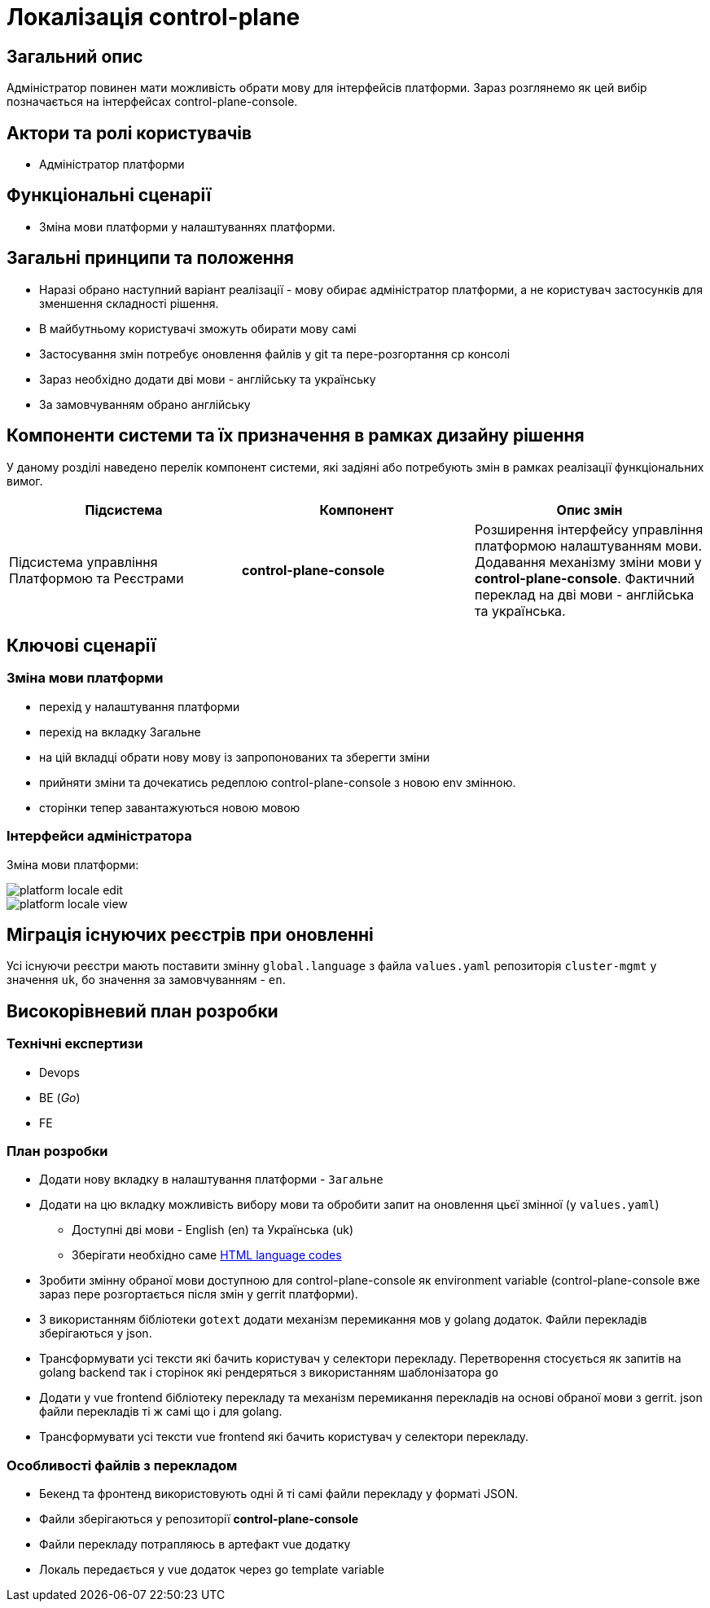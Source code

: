 = Локалізація control-plane

== Загальний опис

Адміністратор повинен мати можливість обрати мову для інтерфейсів платформи. Зараз розглянемо як цей вибір позначається на інтерфейсах control-plane-console.

== Актори та ролі користувачів

* Адміністратор платформи

== Функціональні сценарії

* Зміна мови платформи у налаштуваннях платформи.

== Загальні принципи та положення

* Наразі обрано наступний варіант реалізації - мову обирає адміністратор платформи, а не користувач застосунків для зменшення складності рішення.
* В майбутньому користувачі зможуть обирати мову самі
* Застосування змін потребує оновлення файлів у git та пере-розгортання cp консолі
* Зараз необхідно додати дві мови - англійську та українську
* За замовчуванням обрано англійську

== Компоненти системи та їх призначення в рамках дизайну рішення

У даному розділі наведено перелік компонент системи, які задіяні або потребують змін в рамках реалізації функціональних вимог.

|===
|Підсистема|Компонент|Опис змін

.2+|Підсистема управління Платформою та Реєстрами
|*control-plane-console*
|Розширення інтерфейсу управління платформою налаштуванням мови. Додавання механізму зміни мови у *control-plane-console*. Фактичний переклад на дві мови - англійська та українська.

|===

== Ключові сценарії

=== Зміна мови платформи

- перехід у налаштування платформи
- перехід на вкладку Загальне
- на цій вкладці обрати нову мову із запропонованих та зберегти зміни
- прийняти зміни та дочекатись редеплою control-plane-console з новою env змінною.
- сторінки тепер завантажуються новою мовою

=== Інтерфейси адміністратора

Зміна мови платформи:

image::architecture-workspace/platform-evolution/localization/platform_locale_edit.png[]

image::architecture-workspace/platform-evolution/localization/platform_locale_view.png[]

== Міграція існуючих реєстрів при оновленні

Усі існуючи реєстри мають поставити змінну `global.language` з файла `values.yaml` репозиторія `cluster-mgmt` у значення `uk`, бо значення за замовчуванням - `en`.

== Високорівневий план розробки

=== Технічні експертизи

* Devops
* BE (_Go_)
* FE

=== План розробки

* Додати нову вкладку в налаштування платформи - `Загальне`
* Додати на цю вкладку можливість вибору мови та обробити запит на оновлення цьєї змінної (у `values.yaml`)
** Доступні дві мови - English (en) та Українська (uk)
** Зберігати необхідно саме https://www.w3schools.com/tags/ref_language_codes.asp[HTML language codes]
* Зробити змінну обраної мови доступною для control-plane-console як environment variable (control-plane-console вже зараз пере розгортається після змін у gerrit платформи).
* З використанням бібліотеки `gotext` додати механізм перемикання мов у golang додаток. Файли перекладів зберігаються у json.
* Трансформувати усі тексти які бачить користувач у селектори перекладу. Перетворення стосується як запитів на golang backend так і сторінок які рендеряться з використанням шаблонізатора `go`
* Додати у vue frontend бібліотеку перекладу та механізм перемикання перекладів на основі обраної мови з gerrit. json файли перекладів ті ж самі що і для golang.
* Трансформувати усі тексти vue frontend які бачить користувач у селектори перекладу.

=== Особливості файлів з перекладом

- Бекенд та фронтенд використовують одні й ті самі файли перекладу у форматі JSON.
- Файли зберігаються у репозиторії *control-plane-console*
- Файли перекладу потрапляюсь в артефакт vue додатку
- Локаль передається у vue додаток через go template variable
